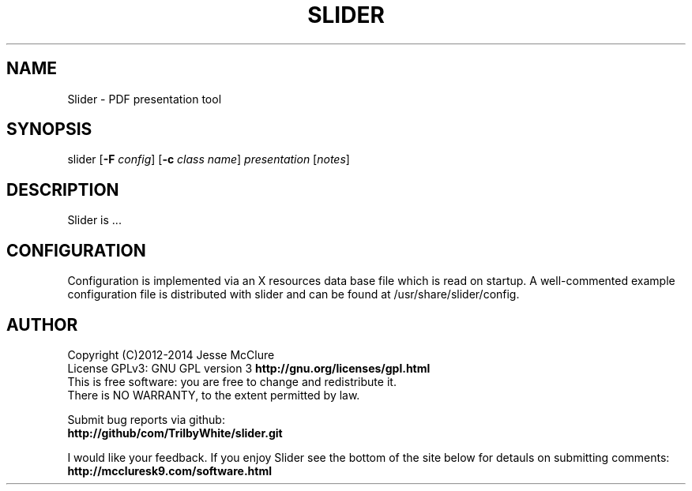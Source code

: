 '\" t
.\" Manual page created with latex2man on Thu Mar 20 14:19:00 EDT 2014
.\" NOTE: This file is generated, DO NOT EDIT.
.de Vb
.ft CW
.nf
..
.de Ve
.ft R

.fi
..
.TH "SLIDER" "1" "20 March 2014" "pdf presenter " "pdf presenter "
.SH NAME

.PP
Slider
\- PDF presentation tool 
.PP
.SH SYNOPSIS

slider 
[\fB\-F\fP\fI config\fP]
[\fB\-c\fP\fI class name\fP]
\fIpresentation\fP
[\fInotes\fP]
.PP
.SH DESCRIPTION

.PP
Slider
is \&.\&.\&. 
.PP
.SH CONFIGURATION

.PP
Configuration is implemented via an X resources data base file which is 
read on startup. A well\-commented example configuration file is 
distributed with slider
and can be found at 
/usr/share/slider/config\&.
.PP
.SH AUTHOR

Copyright (C)2012\-2014 Jesse McClure 
.br
License GPLv3: GNU GPL version 3 \fBhttp://gnu.org/licenses/gpl.html\fP
.br
This is free software: you are free to change and redistribute it. 
.br
There is NO WARRANTY, to the extent permitted by law. 
.PP
Submit bug reports via github: 
.br
\fBhttp://github/com/TrilbyWhite/slider.git\fP
.PP
I would like your feedback. If you enjoy Slider
see the bottom 
of the site below for detauls on submitting comments: 
.br
\fBhttp://mccluresk9.com/software.html\fP
.PP
.\" NOTE: This file is generated, DO NOT EDIT.
